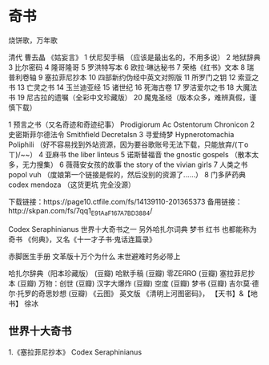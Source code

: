 * 奇书
烧饼歌，万年歌

清代 曹去晶 《姑妄言》
1  伏尼契手稿   （应该是最出名的，不用多说）
2  地狱辞典
3  比尔密码
4  隆哥隆哥
5  罗洪特写本
6  欧拉·琳达秘书
7  荣格《红书》文本
8  瑞普利卷轴
9  塞拉菲尼抄本
10 四部新约伪经中英文对照版
11 所罗门之钥
12 索亚之书
13 亡灵之书
14 玉兰迪亚经
15 诸世纪
16 死海古卷
17 罗洁爱尔之书
18 大魔法书
19 尼古拉的遗嘱（全彩中文珍藏版）
20 魔鬼圣经（版本众多，难辨真假，谨慎下载）

1  预言之书（又名奇迹和奇迹纪事）  Prodigiorum Ac Ostentorum Chronicon
2  史密斯菲尔德法令  Smithfield  Decretalsn
3  寻爱绮梦  Hypnerotomachia Poliphili  （好不容易找到外站资源，因为要谷歌账号无法下载，只能放弃/(ㄒoㄒ)/~~）
4  亚麻书  the liber linteus
5  诺斯替福音  the gnostic gospels  （散本太多，无力搜集）
6  薇薇安女孩的故事  the story of the vivian girls
7  人类之书  popol vuh  （度娘第一个链接是假的，然后没别的资源了……）
8  门多萨药典  codex mendoza  （这货更坑  完全没源）

下载链接：https://page10.ctfile.com/fs/14139110-201365373
备用链接：http://skpan.com/fs/7qq1_E91AaF167A7BD3884/

Codex Seraphinianus
世界十大奇书之一 另外哈扎尔词典 梦书 红书 也都能称为奇书
《何典》，又名《十一才子书·鬼话连篇录》

赤脚医生手册
文革版十万个为什么
末世避难时务必带上

哈扎尔辞典（阳本珍藏版） (豆瓣)
哈默手稿 (豆瓣)
零ZEЯRO (豆瓣)
塞拉菲尼抄本 (豆瓣)
万物：创世 (豆瓣)
汉字大爆炸 (豆瓣)
空度 (豆瓣)
梦书 (豆瓣)
吉尔莫·德尔·托罗的奇思妙想 (豆瓣)
《云图》 英文版
《清明上河图密码》，
【天书】&【地书】 徐冰
** 世界十大奇书
1.《塞拉菲尼抄本》
Codex Seraphinianus
